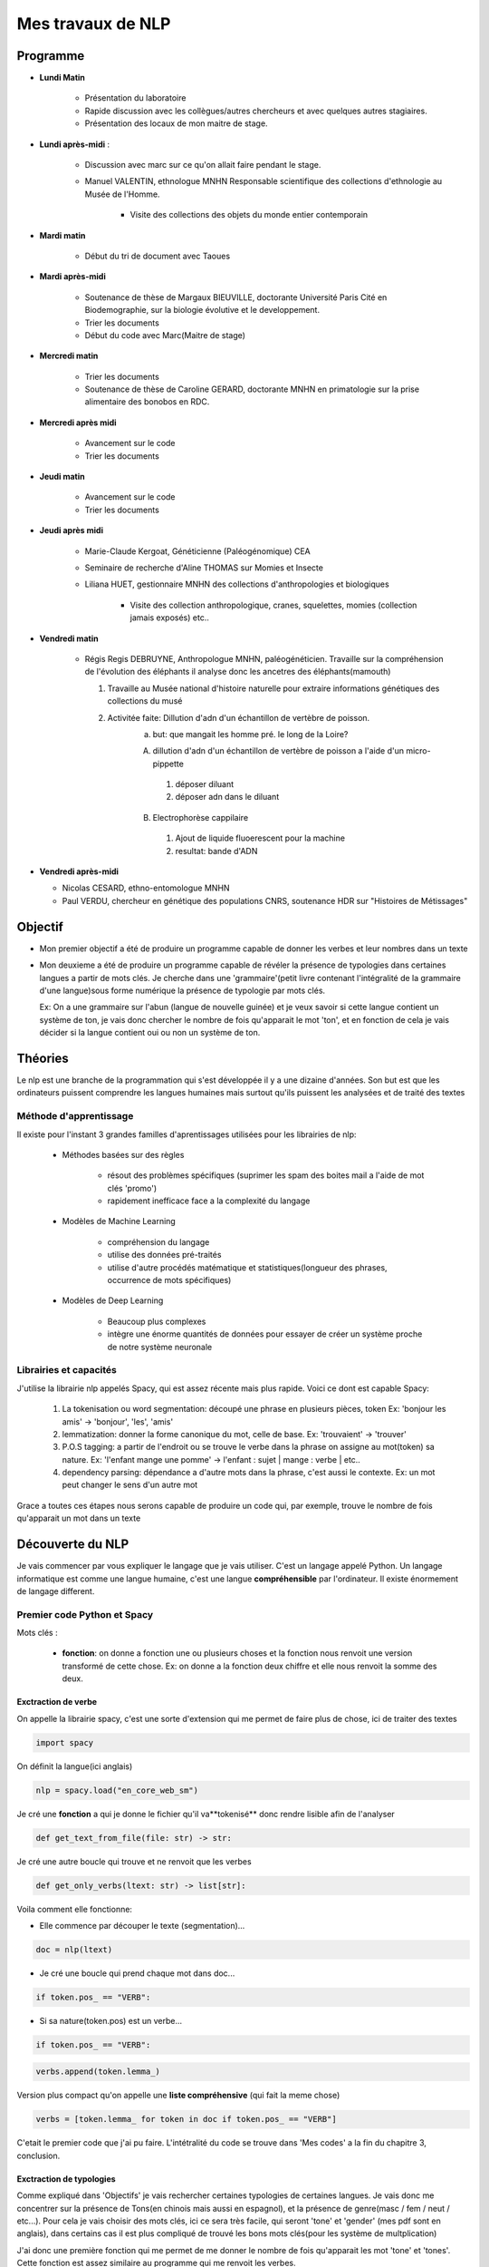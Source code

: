 Mes travaux de NLP
==================

Programme
----------

- **Lundi Matin**

   - Présentation du laboratoire

   - Rapide discussion avec les collègues/autres chercheurs et avec quelques
     autres stagiaires.

   - Présentation des locaux de mon maitre de stage.

- **Lundi après-midi** :

    - Discussion avec marc sur ce qu'on allait faire pendant le stage.

    - Manuel VALENTIN, ethnologue MNHN Responsable scientifique des collections
      d'ethnologie au Musée de l'Homme.

        - Visite des collections des objets du monde entier contemporain

- **Mardi matin**

   - Début du tri de document avec Taoues

- **Mardi après-midi**

   - Soutenance de thèse de Margaux BIEUVILLE, doctorante Université Paris Cité en
     Biodemographie, sur la biologie évolutive et le developpement.

   - Trier les documents

   - Début du code avec Marc(Maitre de stage)

- **Mercredi matin**

   - Trier les documents

   - Soutenance de thèse de Caroline GERARD, doctorante MNHN en primatologie sur la
     prise alimentaire des bonobos en RDC.

- **Mercredi après midi**

   - Avancement sur le code 
   - Trier les documents

- **Jeudi matin**

   - Avancement sur le code 
   - Trier les documents

- **Jeudi après midi**

   - Marie-Claude Kergoat, Généticienne (Paléogénomique) CEA

   - Seminaire de recherche d'Aline THOMAS sur Momies et Insecte

   - Liliana HUET, gestionnaire MNHN des collections d'anthropologies et biologiques

       - Visite des collection anthropologique, cranes, squelettes, momies
         (collection jamais exposés) etc..

- **Vendredi matin**

   - Régis Regis DEBRUYNE, Anthropologue MNHN, paléogénéticien. Travaille sur la
     compréhension de l'évolution des éléphants il analyse donc les ancetres des
     éléphants(mamouth)

     1. Travaille au Musée national d'histoire naturelle pour extraire informations 
        génétiques des collections du musé

     2. Activitée faite: Dillution d'adn d'un échantillon de vertèbre de poisson.
         a. but: que mangait les homme pré. le long de la Loire?

         A. dillution d'adn d'un échantillon de vertèbre de poisson a l'aide d'un
            micro-pippette

           1. déposer diluant
           2. déposer adn dans le diluant

         B. Electrophorèse cappilaire

           1. Ajout de liquide fluoerescent pour la machine
           2. resultat: bande d'ADN

- **Vendredi après-midi**

  - Nicolas CESARD, ethno-entomologue MNHN

  - Paul VERDU, chercheur en génétique des populations CNRS, soutenance HDR sur
    "Histoires de Métissages"

Objectif
--------

- Mon premier objectif a été de produire un programme capable de donner les verbes et leur
  nombres dans un texte

- Mon deuxieme a été de produire un programme capable de révéler la présence de typologies
  dans certaines langues a partir de mots clés.
  Je cherche dans une 'grammaire'(petit livre contenant l'intégralité de la grammaire d'une
  langue)sous forme numérique la présence de typologie par mots clés.

  Ex: On a une grammaire sur l'abun (langue de nouvelle guinée) et je veux savoir si
  cette langue contient un système de ton, je vais donc chercher le nombre de fois
  qu'apparait le mot 'ton', et en fonction de cela je vais décider si la langue contient
  oui ou non un système de ton.

Théories
--------

Le nlp est une branche de la programmation qui s'est développée il y a une dizaine
d'années. Son but est que les ordinateurs puissent comprendre les langues humaines mais
surtout qu'ils puissent les analysées et de traité des textes

Méthode d'apprentissage
~~~~~~~~~~~~~~~~~~~~~~~

Il existe pour l'instant 3 grandes familles d'aprentissages utilisées pour les
librairies de nlp:

  - Méthodes basées sur des règles

      - résout des problèmes spécifiques (suprimer les spam des boites mail a l'aide de
        mot clés 'promo')
      - rapidement inefficace face a la complexité du langage
  - Modèles de Machine Learning

      - compréhension du langage
      - utilise des données pré-traités
      - utilise d'autre procédés matématique et statistiques(longueur des phrases,
        occurrence de mots spécifiques)
  - Modèles de Deep Learning

      - Beaucoup plus complexes
      - intègre une énorme quantités de données pour essayer de créer un système proche
        de notre système neuronale

Librairies et capacités
~~~~~~~~~~~~~~~~~~~~~~~

J'utilise la librairie nlp appelés Spacy, qui est assez récente mais plus rapide.
Voici ce dont est capable Spacy:

  1. La tokenisation ou word segmentation: découpé une phrase en plusieurs pièces, token
     Ex: 'bonjour les amis' -> 'bonjour', 'les', 'amis'
  2. lemmatization: donner la forme canonique du mot, celle de base.
     Ex: 'trouvaient' -> 'trouver'
  3. P.O.S tagging: a partir de l'endroit ou se trouve le verbe
     dans la phrase on assigne au mot(token) sa nature.
     Ex: 'l'enfant mange une pomme' -> l'enfant : sujet | mange : verbe | etc..
  4. dependency parsing: dépendance a d'autre mots dans la phrase, c'est aussi le
     contexte.
     Ex: un mot peut changer le sens d'un autre mot

Grace a toutes ces étapes nous serons capable de produire un code qui, par exemple,
trouve le nombre de fois qu'apparait un mot dans un texte


Découverte du NLP
------------------

Je vais commencer par vous expliquer le langage que je vais utiliser. C'est un langage
appelé Python.
Un langage informatique est comme une langue humaine, c'est une langue
**compréhensible** par l'ordinateur. Il existe énormement de langage different.

Premier code Python et Spacy
~~~~~~~~~~~~~~~~~~~~~~~~~~~~

Mots clés :

 - **fonction**: on donne a fonction une ou plusieurs choses et la fonction nous renvoit une
   version transformé de cette chose. Ex: on donne a la fonction deux chiffre et elle
   nous renvoit la somme des deux.


Exctraction de verbe
++++++++++++++++++++


On appelle la librairie spacy, c'est une sorte d'extension qui me permet de faire
plus de chose, ici de traiter des textes

.. code ::

  import spacy

On définit la langue(ici anglais)

.. code ::

  nlp = spacy.load("en_core_web_sm")

Je cré une **fonction** a qui je donne le fichier qu'il va**tokenisé** donc rendre
lisible afin de l'analyser

.. code ::

  def get_text_from_file(file: str) -> str:

Je cré une autre boucle qui trouve et ne renvoit que les verbes

.. code ::

    def get_only_verbs(ltext: str) -> list[str]:

Voila comment elle fonctionne:

- Elle commence par découper le texte (segmentation)...

.. code ::

      doc = nlp(ltext)

- Je cré une boucle qui prend chaque mot dans doc...

.. code ::

      if token.pos_ == "VERB":

- Si sa nature(token.pos) est un verbe...

.. code ::

        if token.pos_ == "VERB":

.. code ::

            verbs.append(token.lemma_)

Version plus compact qu'on appelle une **liste compréhensive** (qui fait la meme chose)

.. code ::

      verbs = [token.lemma_ for token in doc if token.pos_ == "VERB"]

C'etait le premier code que j'ai pu faire. L'intétralité du code se trouve dans 'Mes
codes' a la fin du chapitre 3, conclusion.

Exctraction de typologies
++++++++++++++++++++++++++

Comme expliqué dans 'Objectifs' je vais rechercher certaines typologies de certaines
langues. Je vais donc me concentrer sur la présence de Tons(en chinois mais aussi en
espagnol), et la présence de genre(masc / fem / neut / etc...).
Pour cela je vais choisir des mots clés, ici ce sera très facile, qui seront 'tone' et
'gender' (mes pdf sont en anglais), dans certains cas il est plus compliqué de trouvé
les bons mots clés(pour les système de multplication)

J'ai donc une première fonction qui me permet de me donner le nombre de fois qu'apparait les mot
'tone' et 'tones'. Cette fonction est assez similaire au programme qui me renvoit les
verbes.

.. code ::

  def test_all_files(text):

Elle récupère les mots 'gender' et 'genders'

.. code ::

    genders = [token for token in doc if token.text in ['gender', 'genders']]

Elle récupère les mots 'tone' et 'tones'

.. code ::

    tones = [token for token in doc if token.text in ['tone', 'tones']]

A partir de la je vais vous expliquer d'abord le fonctionnement de la suite du
programme.
Après avoir récupéré le nombre d'occurences de mes mots clés, je vais pouvoir savoir si
la langue possède bien ces typologies. Pour cela il faudra que je compare ce nombre
d'occurences par rapport au reste du texte. Il y a plusieurs méthode.

    - Calculer la moyenne
        Problèmes: les mots appelés fonctions (the, of, etc..) vont réhausser la moyenne.
        C'est le principe

    - **Calculer la médiane**
        C'est la méthode que je vais utiliser

    - Autre méthode de marc

Après cela il faut donc comparer cette médiane obtenue et le nombre d'occurrence des
mots-clés. Mais si ces deux données sont trop proche on arrive au degré d'incertitude,
il faut donc aussi prendre en compte cela.

La dernière étape consiste a mettre ces données dans un tableau(j'utilise la librairie
pandas pour faire les tableaux).

En Bref il faudra:

* Créer une fonction **mediane**

.. code ::

     def medianne(liste1):

Puis, il faut comparer la médianne avec les occurrences et produire un tableau avec
toutes les données.
Pour produire un tableau j'utilise une autre librairie appelé pandas.

         .. list-table:: tableau final d'extraction de typologies(ton et genre)
            :widths: 50 50 50 50 50 50
            :header-rows: 1
            :stub-columns: 0

            * - Langue/grammaires
              - gender/tone
              - k.occu
              - median-occurence
              - difference
              - hasornot
            * - ani_2000_o
              - genders
              - 16
              - 1
              - 15
              - True
            * - aari_1994_o
              - genders
              - 6
              - 1
              - 5
              - True

- **Fichier/grammaires** : fichier analysé
- **gender/tone** : typologie recherché
- **k.occu** : nombre de fois qu'apparait le mots clé
- **median_occurrence** : mediane du texte
- **difference** : comme dans l'ornigramme, k.occu - median_occurrence
- **hasornot** : existence de la typologie recherchée
.. mermaid::

  ---
  title : fonction qui compare la difference a la médiane
  ---

  flowchart TB
  nb("difference")
  ex("égale a mediane - nombre d'occurence")
  nb -.- ex
  N === i(incertitude)
  subgraph Ornigramme
    nb -->A{"> 1"}
    A -->|Yes| T("possède cette typologie")
    A -->|No| B{"< -1"}
    B -->|Yes| F("ne possède pas cette typologie")
    B -->|No| N("écart trop petit")
    end

